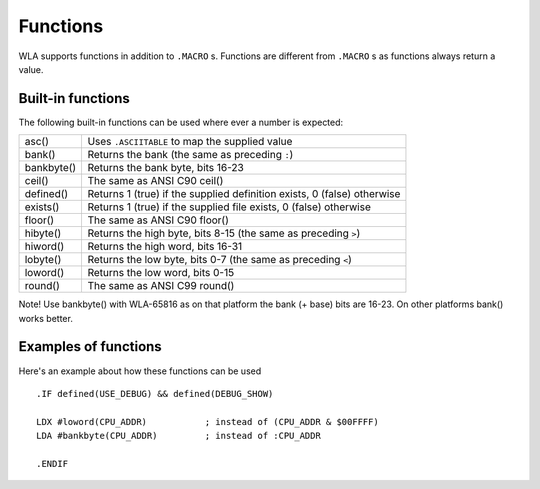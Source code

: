 Functions
=========

WLA supports functions in addition to ``.MACRO`` s. Functions are different from
``.MACRO`` s as functions always return a value.


Built-in functions
------------------

The following built-in functions can be used where ever a number is expected:

========== =======================================================================
asc()      Uses ``.ASCIITABLE`` to map the supplied value
bank()     Returns the bank (the same as preceding ``:``)
bankbyte() Returns the bank byte, bits 16-23
ceil()     The same as ANSI C90 ceil()
defined()  Returns 1 (true) if the supplied definition exists, 0 (false) otherwise
exists()   Returns 1 (true) if the supplied file exists, 0 (false) otherwise
floor()    The same as ANSI C90 floor()
hibyte()   Returns the high byte, bits 8-15 (the same as preceding ``>``)
hiword()   Returns the high word, bits 16-31
lobyte()   Returns the low byte, bits 0-7 (the same as preceding ``<``)
loword()   Returns the low word, bits 0-15
round()    The same as ANSI C99 round()
========== =======================================================================

Note! Use bankbyte() with WLA-65816 as on that platform the bank (+ base) bits
are 16-23. On other platforms bank() works better.


Examples of functions
---------------------

Here's an example about how these functions can be used ::

    .IF defined(USE_DEBUG) && defined(DEBUG_SHOW)
  
    LDX #loword(CPU_ADDR)           ; instead of (CPU_ADDR & $00FFFF)
    LDA #bankbyte(CPU_ADDR)         ; instead of :CPU_ADDR

    .ENDIF
